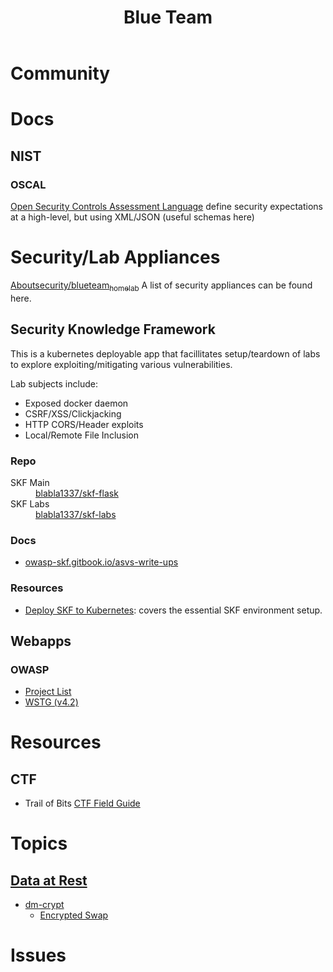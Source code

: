 :PROPERTIES:
:ID:       29d8222b-618f-454e-8a76-6fa38f8ff1f6
:END:
#+title: Blue Team

* Community

* Docs

** NIST

*** OSCAL

[[https://csrc.nist.gov/Projects/Open-Security-Controls-Assessment-Language][Open Security Controls Assessment Language]] define security expectations at a
high-level, but using XML/JSON (useful schemas here)

* Security/Lab Appliances

[[https://github.com/aboutsecurity/blueteam_homelabs][Aboutsecurity/blueteam_homelab]] A list of security appliances can be found here.

** Security Knowledge Framework

This is a kubernetes deployable app that facillitates setup/teardown of labs
to explore exploiting/mitigating various vulnerabilities.

Lab subjects include:

+ Exposed docker daemon
+ CSRF/XSS/Clickjacking
+ HTTP CORS/Header exploits
+ Local/Remote File Inclusion

*** Repo
+ SKF Main :: [[github:blabla1337/skf-flask][blabla1337/skf-flask]]
+ SKF Labs :: [[github:blabla1337/skf-labs][blabla1337/skf-labs]]

*** Docs
+ [[https://owasp-skf.gitbook.io/asvs-write-ups/][owasp-skf.gitbook.io/asvs-write-ups]]

*** Resources
+ [[github:blabla1337/skf-flask/tree/main/installations/Kubernetes][Deploy SKF to Kubernetes]]: covers the essential SKF environment setup.

** Webapps
*** OWASP
+ [[https://owasp.org/projects/][Project List]]
+ [[https://owasp.org/www-project-web-security-testing-guide/][WSTG (v4.2)]]



* Resources

** CTF

+ Trail of Bits [[https://trailofbits.github.io/ctf/][CTF Field Guide]]

* Topics

** [[https://wiki.archlinux.org/title/Data-at-rest_encryption][Data at Rest]]
+ [[https://wiki.archlinux.org/title/Dm-crypt][dm-crypt]]
  - [[https://wiki.archlinux.org/title/Dm-crypt/Swap_encryption][Encrypted Swap]]


* Issues

